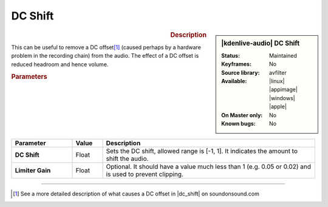 .. meta::
   :description: Kdenlive Audio Effects - DC Shift
   :keywords: KDE, Kdenlive, documentation, user manual, video editor, open source, audio effects, tools, dc shift
   
.. metadata-placeholder

   :authors: - Bushuev (https://userbase.kde.org/User:Bushuev)
             - TheMickyRosen-Left (https://userbase.kde.org/User:TheMickyRosen-Left)
             - Bernd Jordan (https://discuss.kde.org/u/berndmj)

   :license: Creative Commons License SA 4.0


.. |dc_shift| raw:: html

   <a href="https://www.soundonsound.com/glossary/dc-offset" target="_blank">this article</a>


DC Shift
========

.. figure:: /images/effects_and_compositions/kdenlive2308_effects-dc_shift.webp
   :width: 365px
   :figwidth: 365px
   :align: left

.. sidebar:: |kdenlive-audio| DC Shift

   :Status:
      Maintained
   :Keyframes:
      No
   :Source library:
      avfilter 
   :Available:
      |linux| |appimage| |windows| |apple|
   :On Master only:
      No
   :Known bugs:
      No

.. rst-class:: clear-both


.. rubric:: Description

This can be useful to remove a DC offset\ [1]_ (caused perhaps by a hardware problem in the recording chain) from the audio. The effect of a DC offset is reduced headroom and hence volume.


.. rubric:: Parameters

.. list-table::
   :header-rows: 1
   :width: 100%
   :widths: 20 10 70
   :class: table-wrap

   * - Parameter
     - Value
     - Description

   * - **DC Shift**
     - Float
     - Sets the DC shift, allowed range is [-1, 1]. It indicates the amount to shift the audio.
   * - **Limiter Gain**
     - Float
     - Optional. It should have a value much less than 1 (e.g. 0.05 or 0.02) and is used to prevent clipping.


.. .. rubric:: Notes

----

.. [1] See a more detailed description of what causes a DC offset in |dc_shift| on soundonsound.com